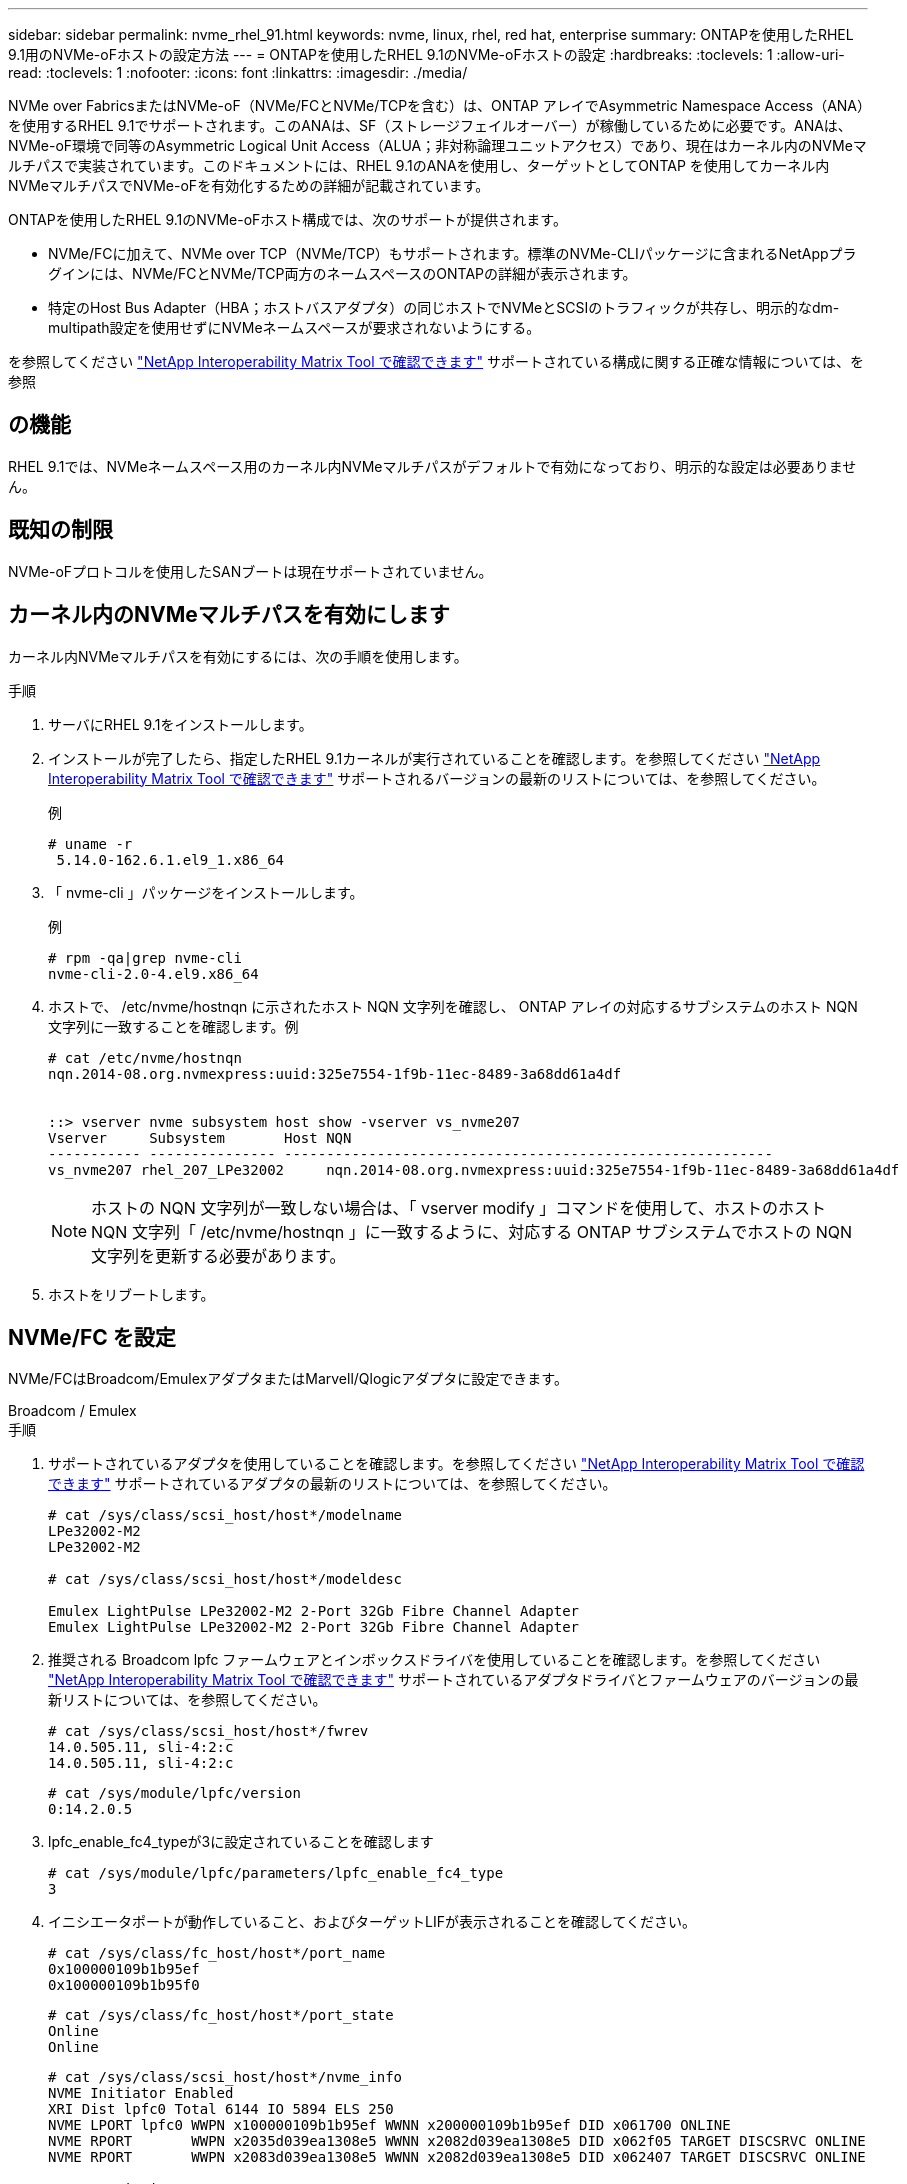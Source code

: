 ---
sidebar: sidebar 
permalink: nvme_rhel_91.html 
keywords: nvme, linux, rhel, red hat, enterprise 
summary: ONTAPを使用したRHEL 9.1用のNVMe-oFホストの設定方法 
---
= ONTAPを使用したRHEL 9.1のNVMe-oFホストの設定
:hardbreaks:
:toclevels: 1
:allow-uri-read: 
:toclevels: 1
:nofooter: 
:icons: font
:linkattrs: 
:imagesdir: ./media/


[role="lead"]
NVMe over FabricsまたはNVMe-oF（NVMe/FCとNVMe/TCPを含む）は、ONTAP アレイでAsymmetric Namespace Access（ANA）を使用するRHEL 9.1でサポートされます。このANAは、SF（ストレージフェイルオーバー）が稼働しているために必要です。ANAは、NVMe-oF環境で同等のAsymmetric Logical Unit Access（ALUA；非対称論理ユニットアクセス）であり、現在はカーネル内のNVMeマルチパスで実装されています。このドキュメントには、RHEL 9.1のANAを使用し、ターゲットとしてONTAP を使用してカーネル内NVMeマルチパスでNVMe-oFを有効化するための詳細が記載されています。

ONTAPを使用したRHEL 9.1のNVMe-oFホスト構成では、次のサポートが提供されます。

* NVMe/FCに加えて、NVMe over TCP（NVMe/TCP）もサポートされます。標準のNVMe-CLIパッケージに含まれるNetAppプラグインには、NVMe/FCとNVMe/TCP両方のネームスペースのONTAPの詳細が表示されます。
* 特定のHost Bus Adapter（HBA；ホストバスアダプタ）の同じホストでNVMeとSCSIのトラフィックが共存し、明示的なdm-multipath設定を使用せずにNVMeネームスペースが要求されないようにする。


を参照してください link:https://mysupport.netapp.com/matrix/["NetApp Interoperability Matrix Tool で確認できます"^] サポートされている構成に関する正確な情報については、を参照



== の機能

RHEL 9.1では、NVMeネームスペース用のカーネル内NVMeマルチパスがデフォルトで有効になっており、明示的な設定は必要ありません。



== 既知の制限

NVMe-oFプロトコルを使用したSANブートは現在サポートされていません。



== カーネル内のNVMeマルチパスを有効にします

カーネル内NVMeマルチパスを有効にするには、次の手順を使用します。

.手順
. サーバにRHEL 9.1をインストールします。
. インストールが完了したら、指定したRHEL 9.1カーネルが実行されていることを確認します。を参照してください link:https://mysupport.netapp.com/matrix/["NetApp Interoperability Matrix Tool で確認できます"^] サポートされるバージョンの最新のリストについては、を参照してください。
+
例

+
[listing]
----
# uname -r
 5.14.0-162.6.1.el9_1.x86_64
----
. 「 nvme-cli 」パッケージをインストールします。
+
例

+
[listing]
----
# rpm -qa|grep nvme-cli
nvme-cli-2.0-4.el9.x86_64
----
. ホストで、 /etc/nvme/hostnqn に示されたホスト NQN 文字列を確認し、 ONTAP アレイの対応するサブシステムのホスト NQN 文字列に一致することを確認します。例
+
[listing]
----

# cat /etc/nvme/hostnqn
nqn.2014-08.org.nvmexpress:uuid:325e7554-1f9b-11ec-8489-3a68dd61a4df


::> vserver nvme subsystem host show -vserver vs_nvme207
Vserver     Subsystem       Host NQN
----------- --------------- ----------------------------------------------------------
vs_nvme207 rhel_207_LPe32002     nqn.2014-08.org.nvmexpress:uuid:325e7554-1f9b-11ec-8489-3a68dd61a4df

----
+

NOTE: ホストの NQN 文字列が一致しない場合は、「 vserver modify 」コマンドを使用して、ホストのホスト NQN 文字列「 /etc/nvme/hostnqn 」に一致するように、対応する ONTAP サブシステムでホストの NQN 文字列を更新する必要があります。

. ホストをリブートします。




== NVMe/FC を設定

NVMe/FCはBroadcom/EmulexアダプタまたはMarvell/Qlogicアダプタに設定できます。

[role="tabbed-block"]
====
.Broadcom / Emulex
--
.手順
. サポートされているアダプタを使用していることを確認します。を参照してください link:https://mysupport.netapp.com/matrix/["NetApp Interoperability Matrix Tool で確認できます"^] サポートされているアダプタの最新のリストについては、を参照してください。
+
[listing]
----
# cat /sys/class/scsi_host/host*/modelname
LPe32002-M2
LPe32002-M2

# cat /sys/class/scsi_host/host*/modeldesc

Emulex LightPulse LPe32002-M2 2-Port 32Gb Fibre Channel Adapter
Emulex LightPulse LPe32002-M2 2-Port 32Gb Fibre Channel Adapter

----
. 推奨される Broadcom lpfc ファームウェアとインボックスドライバを使用していることを確認します。を参照してください link:https://mysupport.netapp.com/matrix/["NetApp Interoperability Matrix Tool で確認できます"^] サポートされているアダプタドライバとファームウェアのバージョンの最新リストについては、を参照してください。
+
[listing]
----
# cat /sys/class/scsi_host/host*/fwrev
14.0.505.11, sli-4:2:c
14.0.505.11, sli-4:2:c
----
+
[listing]
----
# cat /sys/module/lpfc/version
0:14.2.0.5
----
. lpfc_enable_fc4_typeが3に設定されていることを確認します
+
[listing]
----
# cat /sys/module/lpfc/parameters/lpfc_enable_fc4_type
3

----
. イニシエータポートが動作していること、およびターゲットLIFが表示されることを確認してください。
+
[listing]
----
# cat /sys/class/fc_host/host*/port_name
0x100000109b1b95ef
0x100000109b1b95f0
----
+
[listing]
----
# cat /sys/class/fc_host/host*/port_state
Online
Online
----
+
[listing]
----
# cat /sys/class/scsi_host/host*/nvme_info
NVME Initiator Enabled
XRI Dist lpfc0 Total 6144 IO 5894 ELS 250
NVME LPORT lpfc0 WWPN x100000109b1b95ef WWNN x200000109b1b95ef DID x061700 ONLINE
NVME RPORT       WWPN x2035d039ea1308e5 WWNN x2082d039ea1308e5 DID x062f05 TARGET DISCSRVC ONLINE
NVME RPORT       WWPN x2083d039ea1308e5 WWNN x2082d039ea1308e5 DID x062407 TARGET DISCSRVC ONLINE

NVME Statistics
LS: Xmt 000000000e Cmpl 000000000e Abort 00000000
LS XMIT: Err 00000000  CMPL: xb 00000000 Err 00000000
Total FCP Cmpl 000000000001df6c Issue 000000000001df6e OutIO 0000000000000002
        abort 00000000 noxri 00000000 nondlp 00000000 qdepth 00000000 wqerr 00000000 err 00000000
FCP CMPL: xb 00000000 Err 00000004

NVME Initiator Enabled
XRI Dist lpfc1 Total 6144 IO 5894 ELS 250
NVME LPORT lpfc1 WWPN x100000109b1b95f0 WWNN x200000109b1b95f0 DID x061400 ONLINE
NVME RPORT       WWPN x2036d039ea1308e5 WWNN x2082d039ea1308e5 DID x061605 TARGET DISCSRVC ONLINE
NVME RPORT       WWPN x2037d039ea1308e5 WWNN x2082d039ea1308e5 DID x062007 TARGET DISCSRVC ONLINE

NVME Statistics
LS: Xmt 000000000e Cmpl 000000000e Abort 00000000
LS XMIT: Err 00000000  CMPL: xb 00000000 Err 00000000
Total FCP Cmpl 000000000001dd28 Issue 000000000001dd29 OutIO 0000000000000001
        abort 00000000 noxri 00000000 nondlp 00000000 qdepth 00000000 wqerr 00000000 err 00000000
FCP CMPL: xb 00000000 Err 00000004

----


--
.NVMe/FC用Marvell/QLogic FCアダプタ
--
ネイティブ受信ボックス `qla2xxx` RHEL 9.1カーネルに含まれるドライバには、ONTAPのサポートに不可欠な最新の修正が含まれています。

.手順
. 次のコマンドを使用して、サポートされているアダプタドライバとファームウェアのバージョンを実行していることを確認します。
+
[listing]
----
# cat /sys/class/fc_host/host*/symbolic_name
QLE2772 FW:v9.08.02 DVR:v10.02.07.400-k-debug
QLE2772 FW:v9.08.02 DVR:v10.02.07.400-k-debug
----
. 確認します `ql2xnvmeenable` は、次のコマンドでMarvellアダプタをNVMe/FCイニシエータとして機能できるように設定します。
+
[listing]
----
# cat /sys/module/qla2xxx/parameters/ql2xnvmeenable
1
----


--
====


=== 1MB I/Oを有効にする（オプション）

ONTAPは、Identify ControllerデータでMDT（MAX Data転送サイズ）が8であると報告します。つまり、最大I/O要求サイズは1MBです。Broadcom NVMe/FCホストにサイズ1MBのI/O要求を実行するには `lpfc` `lpfc_sg_seg_cnt`、パラメータの値をデフォルト値の64から256に増やす必要があります。

.手順
.  `lpfc_sg_seg_cnt`パラメータを256に設定します。
+
[listing]
----
# cat /etc/modprobe.d/lpfc.conf
options lpfc lpfc_sg_seg_cnt=256
----
.  `dracut -f`コマンドを実行し、ホストをリブートします。
.  `lpfc_sg_seg_cnt`が256であることを確認します。
+
[listing]
----
# cat /sys/module/lpfc/parameters/lpfc_sg_seg_cnt
256
----



NOTE: これはQlogic NVMe/FCホストには該当しません。



== NVMe/FC を設定

NVMe/TCPには自動接続機能はありません。そのため、パスがダウンしてデフォルトのタイムアウト（10分）内に復元されないと、NVMe/TCPは自動的に再接続できません。タイムアウトを回避するには、フェイルオーバーイベントの再試行期間を30分以上に設定する必要があります。

.手順
. サポートされている NVMe/FC LIF の検出ログページデータをイニシエータポートが読み込めたかどうかを確認します。
+
[listing]
----
# nvme discover -t tcp -w 192.168.1.8 -a 192.168.1.51

Discovery Log Number of Records 10, Generation counter 119
=====Discovery Log Entry 0======
trtype: tcp
adrfam: ipv4
subtype: nvme subsystem
treq: not specified
portid: 0
trsvcid: 4420
subnqn: nqn.1992-08.com.netapp:sn.56e362e9bb4f11ebbaded039ea165abc:subsystem.nvme_118_tcp_1
traddr: 192.168.2.56
sectype: none
=====Discovery Log Entry 1======
trtype: tcp
adrfam: ipv4
subtype: nvme subsystem
treq: not specified
portid: 1
trsvcid: 4420
subnqn: nqn.1992-08.com.netapp:sn.56e362e9bb4f11ebbaded039ea165abc:subsystem.nvme_118_tcp_1
traddr: 192.168.1.51
sectype: none
=====Discovery Log Entry 2======
trtype: tcp
adrfam: ipv4
subtype: nvme subsystem
treq: not specified
portid: 0
trsvcid: 4420
subnqn: nqn.1992-08.com.netapp:sn.56e362e9bb4f11ebbaded039ea165abc:subsystem.nvme_118_tcp_2
traddr: 192.168.2.56
sectype: none
...
----
. もう一方のNVMe/FCイニシエータターゲットLIFのコンボファイルが検出ログページデータを正常に取得できることを確認します。例：
+
[listing]
----
# nvme discover -t tcp -w 192.168.1.8 -a 192.168.1.51
# nvme discover -t tcp -w 192.168.1.8 -a 192.168.1.52
# nvme discover -t tcp -w 192.168.2.9 -a 192.168.2.56
# nvme discover -t tcp -w 192.168.2.9 -a 192.168.2.57
----
. を実行します `nvme connect-all` ノード間でサポートされるすべてのNVMe/FCイニシエータターゲットLIFに対して実行するコマンド。設定時間が長いことを確認してください `ctrl_loss_tmo` タイマー再試行期間（30分など、から設定できます） `-l 1800`）を実行しているとき `connect-all` コマンドの実行時に、パス障害が発生した場合に再試行を長時間化するようにします。例：
+
[listing]
----
# nvme connect-all -t tcp -w 192.168.1.8 -a 192.168.1.51 -l 1800
# nvme connect-all -t tcp -w 192.168.1.8 -a 192.168.1.52 -l 1800
# nvme connect-all -t tcp -w 192.168.2.9 -a 192.168.2.56 -l 1800
# nvme connect-all -t tcp -w 192.168.2.9 -a 192.168.2.57 -l 1800
----




== NVMe-oF を検証します

NVMe-oFの検証には、次の手順を使用できます。

.手順
. 次のチェックボックスをオンにして、カーネル内の NVMe マルチパスが実際に有効になっていることを確認
+
[listing]
----
# cat /sys/module/nvme_core/parameters/multipath
Y
----
. 各ONTAP ネームスペースの適切なNVMe-oF設定（「model」を「NetApp ONTAP Controller」に設定し、ロードバランシング「iopolicy」を「ラウンドロビン」に設定するなど）がホストに正しく反映されていることを確認します。
+
[listing]
----
# cat /sys/class/nvme-subsystem/nvme-subsys*/model
NetApp ONTAP Controller
NetApp ONTAP Controller
----
+
[listing]
----
# cat /sys/class/nvme-subsystem/nvme-subsys*/iopolicy
round-robin
round-robin
----
. ONTAP ネームスペースがホストに正しく反映されていることを確認します。例：
+
[listing]
----
# nvme list
Node           SN                    Model                   Namespace
------------   --------------------- ---------------------------------
/dev/nvme0n1   81CZ5BQuUNfGAAAAAAAB   NetApp ONTAP Controller   1

Usage                Format         FW Rev
-------------------  -----------    --------
85.90 GB / 85.90 GB  4 KiB + 0 B    FFFFFFFF
----
. 各パスのコントローラの状態がライブで、適切な ANA ステータスであることを確認します。例：
+
例（A）：

+
[listing, subs="+quotes"]
----
# nvme list-subsys /dev/nvme0n1
nvme-subsys10 - NQN=nqn.1992-08.com.netapp:sn.82e7f9edc72311ec8187d039ea14107d:subsystem.rhel_131_QLe2742
\
 +- nvme2 fc traddr=nn-0x2038d039ea1308e5:pn-0x2039d039ea1308e5,host_traddr=nn-0x20000024ff171d30:pn-0x21000024ff171d30 live non-optimized
 +- nvme3 fc traddr=nn-0x2038d039ea1308e5:pn-0x203cd039ea1308e5,host_traddr=nn-0x20000024ff171d31:pn-0x21000024ff171d31 live optimized
 +- nvme4 fc traddr=nn-0x2038d039ea1308e5:pn-0x203bd039ea1308e5,host_traddr=nn-0x20000024ff171d30:pn-0x21000024ff171d30 live optimized
 +- nvme5 fc traddr=nn-0x2038d039ea1308e5:pn-0x203ad039ea1308e5,host_traddr=nn-0x20000024ff171d31:pn-0x21000024ff171d31 live non-optimized

----
+
例（b）：

+
[listing]
----
# nvme list-subsys /dev/nvme0n1
nvme-subsys1 - NQN=nqn.1992-08.com.netapp:sn.bf0691a7c74411ec8187d039ea14107d:subsystem.rhel_tcp_133
\
 +- nvme1 tcp traddr=192.168.166.21,trsvcid=4420,host_traddr=192.168.166.5 live non-optimized
 +- nvme2 tcp traddr=192.168.166.20,trsvcid=4420,host_traddr=192.168.166.5 live optimized
 +- nvme3 tcp traddr=192.168.167.21,trsvcid=4420,host_traddr=192.168.167.5 live non-optimized
 +- nvme4 tcp traddr=192.168.167.20,trsvcid=4420,host_traddr=192.168.167.5 live optimized
----
. ネットアッププラグインに ONTAP ネームスペースデバイスごとに適切な値が表示されていることを確認します。
+
例（A）：

+
[listing]
----
# nvme netapp ontapdevices -o column
Device       Vserver          Namespace Path
---------    -------          --------------------------------------------------
/dev/nvme0n1 vs_tcp79     /vol/vol1/ns1 

NSID  UUID                                   Size
----  ------------------------------         ------
1     79c2c569-b7fa-42d5-b870-d9d6d7e5fa84  21.47GB


# nvme netapp ontapdevices -o json
{

  "ONTAPdevices" : [
  {

      "Device" : "/dev/nvme0n1",
      "Vserver" : "vs_tcp79",
      "Namespace_Path" : "/vol/vol1/ns1",
      "NSID" : 1,
      "UUID" : "79c2c569-b7fa-42d5-b870-d9d6d7e5fa84",
      "Size" : "21.47GB",
      "LBA_Data_Size" : 4096,
      "Namespace_Size" : 5242880
    },

]

}
----
+
例（b）：

+
[listing]
----
# nvme netapp ontapdevices -o column

Device           Vserver                   Namespace Path
---------------- ------------------------- -----------------------------------
/dev/nvme1n1     vs_tcp_133                /vol/vol1/ns1

NSID UUID                                   Size
-------------------------------------------------------
1    1ef7cb56-bfed-43c1-97c1-ef22eeb92657   21.47GB

# nvme netapp ontapdevices -o json
{
  "ONTAPdevices":[
    {
      "Device":"/dev/nvme1n1",
      "Vserver":"vs_tcp_133",
      "Namespace_Path":"/vol/vol1/ns1",
      "NSID":1,
      "UUID":"1ef7cb56-bfed-43c1-97c1-ef22eeb92657",
      "Size":"21.47GB",
      "LBA_Data_Size":4096,
      "Namespace_Size":5242880
    },
  ]

}
----




== 既知の問題

ONTAPを使用したRHEL 9.1のNVMe-oFホスト構成には、次の既知の問題があります。

[cols="20,40,40"]
|===
| NetApp バグ ID | タイトル | 説明 


| 1503468 | `nvme list-subsys` コマンドは、指定したサブシステムに対して繰り返し実行されているNVMeコントローラのリストを返します | 。 `nvme list-subsys` コマンドは、特定のサブシステムに関連付けられているNVMeコントローラの一意のリストを返す必要があります。RHEL 9.1では、 `nvme list-subsys` コマンドは、特定のサブシステムに属するすべてのネームスペースについて、NVMeコントローラのANA状態をそれぞれ返します。ただし、ANA状態はネームスペース単位の属性であるため、特定のネームスペースについてsubsystemコマンドの構文を表示すると、パスの状態にある一意のNVMeコントローラエントリを表示するのが理想的です。 
|===